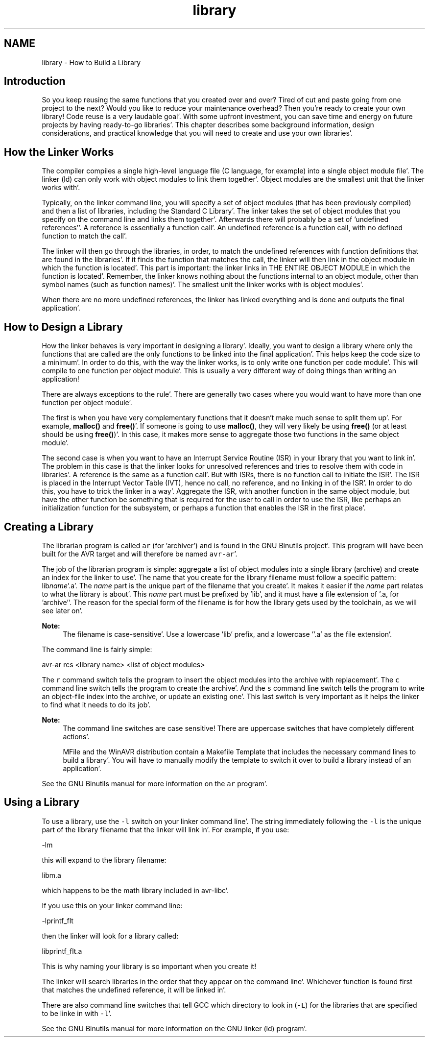 .TH "library" 3 "Fri Jan 27 2012" "Version 1.7.1" "avr-libc" \" -*- nroff -*-
.ad l
.nh
.SH NAME
library \- How to Build a Library 
.SH "Introduction"
.PP
So you keep reusing the same functions that you created over and over? Tired of cut and paste going from one project to the next? Would you like to reduce your maintenance overhead? Then you're ready to create your own library! Code reuse is a very laudable goal'\&. With some upfront investment, you can save time and energy on future projects by having ready-to-go libraries'\&. This chapter describes some background information, design considerations, and practical knowledge that you will need to create and use your own libraries'\&.
.SH "How the Linker Works"
.PP
The compiler compiles a single high-level language file (C language, for example) into a single object module file'\&. The linker (ld) can only work with object modules to link them together'\&. Object modules are the smallest unit that the linker works with'\&.
.PP
Typically, on the linker command line, you will specify a set of object modules (that has been previously compiled) and then a list of libraries, including the Standard C Library'\&. The linker takes the set of object modules that you specify on the command line and links them together'\&. Afterwards there will probably be a set of 'undefined references''\&. A reference is essentially a function call'\&. An undefined reference is a function call, with no defined function to match the call'\&.
.PP
The linker will then go through the libraries, in order, to match the undefined references with function definitions that are found in the libraries'\&. If it finds the function that matches the call, the linker will then link in the object module in which the function is located'\&. This part is important: the linker links in THE ENTIRE OBJECT MODULE in which the function is located'\&. Remember, the linker knows nothing about the functions internal to an object module, other than symbol names (such as function names)'\&. The smallest unit the linker works with is object modules'\&.
.PP
When there are no more undefined references, the linker has linked everything and is done and outputs the final application'\&.
.SH "How to Design a Library"
.PP
How the linker behaves is very important in designing a library'\&. Ideally, you want to design a library where only the functions that are called are the only functions to be linked into the final application'\&. This helps keep the code size to a minimum'\&. In order to do this, with the way the linker works, is to only write one function per code module'\&. This will compile to one function per object module'\&. This is usually a very different way of doing things than writing an application!
.PP
There are always exceptions to the rule'\&. There are generally two cases where you would want to have more than one function per object module'\&.
.PP
The first is when you have very complementary functions that it doesn't make much sense to split them up'\&. For example, \fBmalloc()\fP and \fBfree()\fP'\&. If someone is going to use \fBmalloc()\fP, they will very likely be using \fBfree()\fP (or at least should be using \fBfree()\fP)'\&. In this case, it makes more sense to aggregate those two functions in the same object module'\&.
.PP
The second case is when you want to have an Interrupt Service Routine (ISR) in your library that you want to link in'\&. The problem in this case is that the linker looks for unresolved references and tries to resolve them with code in libraries'\&. A reference is the same as a function call'\&. But with ISRs, there is no function call to initiate the ISR'\&. The ISR is placed in the Interrupt Vector Table (IVT), hence no call, no reference, and no linking in of the ISR'\&. In order to do this, you have to trick the linker in a way'\&. Aggregate the ISR, with another function in the same object module, but have the other function be something that is required for the user to call in order to use the ISR, like perhaps an initialization function for the subsystem, or perhaps a function that enables the ISR in the first place'\&.
.SH "Creating a Library"
.PP
The librarian program is called \fCar\fP (for 'archiver') and is found in the GNU Binutils project'\&. This program will have been built for the AVR target and will therefore be named \fCavr-ar\fP'\&.
.PP
The job of the librarian program is simple: aggregate a list of object modules into a single library (archive) and create an index for the linker to use'\&. The name that you create for the library filename must follow a specific pattern: lib\fIname\fP'\&.a'\&. The \fIname\fP part is the unique part of the filename that you create'\&. It makes it easier if the \fIname\fP part relates to what the library is about'\&. This \fIname\fP part must be prefixed by 'lib', and it must have a file extension of '\&.a, for 'archive''\&. The reason for the special form of the filename is for how the library gets used by the toolchain, as we will see later on'\&.
.PP
\fBNote:\fP
.RS 4
The filename is case-sensitive'\&. Use a lowercase 'lib' prefix, and a lowercase ''\&.a' as the file extension'\&.
.RE
.PP
The command line is fairly simple:
.PP
.PP
.nf
avr-ar rcs <library name> <list of object modules>
.fi
.PP
.PP
The \fCr\fP command switch tells the program to insert the object modules into the archive with replacement'\&. The \fCc\fP command line switch tells the program to create the archive'\&. And the \fCs\fP command line switch tells the program to write an object-file index into the archive, or update an existing one'\&. This last switch is very important as it helps the linker to find what it needs to do its job'\&.
.PP
\fBNote:\fP
.RS 4
The command line switches are case sensitive! There are uppercase switches that have completely different actions'\&.
.PP
MFile and the WinAVR distribution contain a Makefile Template that includes the necessary command lines to build a library'\&. You will have to manually modify the template to switch it over to build a library instead of an application'\&.
.RE
.PP
See the GNU Binutils manual for more information on the \fCar\fP program'\&.
.SH "Using a Library"
.PP
To use a library, use the \fC-l\fP switch on your linker command line'\&. The string immediately following the \fC-l\fP is the unique part of the library filename that the linker will link in'\&. For example, if you use:
.PP
.PP
.nf
-lm
.fi
.PP
.PP
this will expand to the library filename:
.PP
.PP
.nf
libm\&.a
.fi
.PP
.PP
which happens to be the math library included in avr-libc'\&.
.PP
If you use this on your linker command line:
.PP
.PP
.nf
-lprintf_flt
.fi
.PP
.PP
then the linker will look for a library called:
.PP
.PP
.nf
libprintf_flt\&.a
.fi
.PP
.PP
This is why naming your library is so important when you create it!
.PP
The linker will search libraries in the order that they appear on the command line'\&. Whichever function is found first that matches the undefined reference, it will be linked in'\&.
.PP
There are also command line switches that tell GCC which directory to look in (\fC-L\fP) for the libraries that are specified to be linke in with \fC-l\fP'\&.
.PP
See the GNU Binutils manual for more information on the GNU linker (ld) program'\&. 
